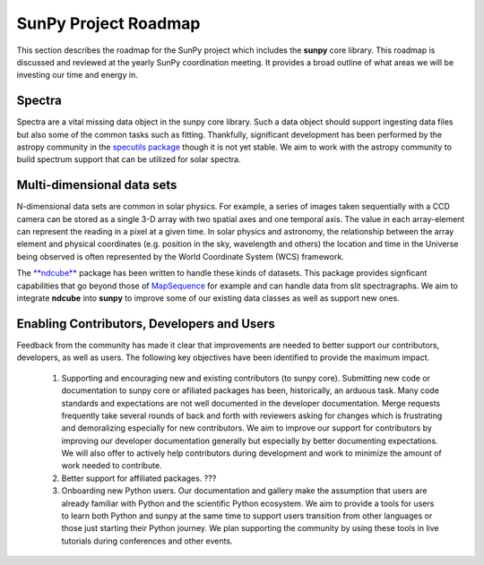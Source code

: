 .. _roadmap:

=====================
SunPy Project Roadmap
=====================

This section describes the roadmap for the SunPy project which includes the **sunpy** core library.
This roadmap is discussed and reviewed at the yearly SunPy coordination meeting.
It provides a broad outline of what areas we will be investing our time and energy in.

Spectra
*******

Spectra are a vital missing data object in the sunpy core library.
Such a data object should support ingesting data files but also some of the common tasks such as fitting.
Thankfully, significant development has been performed by the astropy community in the `specutils package <https://specutils.readthedocs.io/en/stable/>`__ though it is not yet stable.
We aim to work with the astropy community to build spectrum support that can be utilized for solar spectra.

Multi-dimensional data sets
***************************

N-dimensional data sets are common in solar physics.
For example, a series of images taken sequentially with a CCD camera can be stored as a single 3-D array with two spatial axes and one temporal axis.
The value in each array-element can represent the reading in a pixel at a given time.
In solar physics and astronomy, the relationship between the array element and physical coordinates (e.g. position in the sky, wavelength and others) the location and time in the Universe being observed is often represented by the World Coordinate System (WCS) framework.

The `**ndcube** <https://docs.sunpy.org/projects/ndcube/en/stable/index.html>`__ package has been written to handle these kinds of datasets.
This package provides signficant capabilities that go beyond those of `MapSequence <https://docs.sunpy.org/en/stable/generated/api/sunpy.map.MapSequence.html>`__ for example and can handle data from slit spectragraphs.
We aim to integrate **ndcube** into **sunpy** to improve some of our existing data classes as well as support new ones.

Enabling Contributors, Developers and Users
*******************************************
Feedback from the community has made it clear that improvements are needed to better support our contributors, developers, as well as users.
The following key objectives have been identified to provide the maximum impact.
 #. Supporting and encouraging new and existing contributors (to sunpy core). 
    Submitting new code or documentation to sunpy core or afiliated packages has been, historically, an arduous task. Many code standards and expectations are not well documented in the developer documentation.
    Merge requests frequently take several rounds of back and forth with reviewers asking for changes which is frustrating and demoralizing especially for new contributors.
    We aim to improve our support for contributors by improving our developer documentation generally but especially by better documenting expectations.
    We will also offer to actively help contributors during development and work to minimize the amount of work needed to contribute.
 #. Better support for affiliated packages.
    ???
 #. Onboarding new Python users.
    Our documentation and gallery make the assumption that users are already familiar with Python and the scientific Python ecosystem.
    We aim to provide a tools for users to learn both Python and sunpy at the same time to support users transition from other languages or those just starting their Python journey.
    We plan supporting the community by using these tools in live tutorials during conferences and other events.


